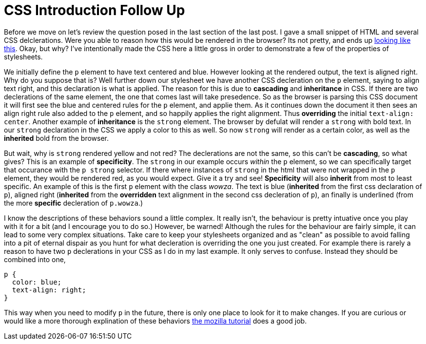 = CSS Introduction Follow Up
:hp-tags: introduction, css

Before we move on let's review the question posed in the last section of the last post.  I gave a small snippet of HTML and several CSS delclerations.  Were you able to reason how this would be rendered in the browser?  Its not pretty, and ends up https://rh0.github.io/lessons/css-intro/[looking like this].  Okay, but why?  I've intentionally made the CSS here a little gross in order to demonstrate a few of the properties of stylesheets.

We initially define the `p` element to have text centered and blue. However looking at the rendered output, the text is aligned right. Why do you suppose that is?  Well further down our stylesheet we have another CSS decleration on the `p` element, saying to align text right, and this declaration is what is applied.  The reason for this is due to *cascading* and *inheritance* in CSS.  If there are two declerations of the same element, the one that comes last will take presedence.  So as the browser is parsing this CSS document it will first see the blue and centered rules for the `p` element, and applie them.  As it continues down the document it then sees an align right rule also added to the `p` element, and so happily applies the right alignment. Thus *overriding* the initial `text-align: center`.  Another example of *inheritance* is the `strong` element. The browser by defulat will render a `strong` with bold text.   In our `strong` declaration in the CSS we apply a color to this as well. So now `strong` will render as a certain color, as well as the *inherited* bold from the browser.

But wait, why is `strong` rendered yellow and not red?  The declerations are not the same, so this can't be *cascading*, so what gives?  This is an example of *specificity*.  The `strong` in our example occurs _within_ the `p` element, so we can specifically target that occurance with the `p strong` selector.  If there where instances of `strong` in the html that were not wrapped in the `p` element, they would be rendered red, as you would expect. Give it a try and see!  *Specificity* will also *inherit* from most to least specific. An example of this is the first `p` element with the class _wowza_.  The text is blue (*inherited* from the first css declaration of `p`), aligned right (*inherited* from the *overridden* text alignment in the second css decleration of `p`), an finally is underlined (from the more *specific* decleration of `p.wowza`.)

I know the descriptions of these behaviors sound a little complex.  It really isn't, the behaviour is pretty intuative once you play with it for a bit (and I encourage you to do so.)  However, be warned! Although the rules for the behaviour are fairly simple, it can lead to some very complex situations.  Take care to keep your stylesheets organized and as "clean" as possible to avoid falling into a pit of eternal dispair as you hunt for what decleration is overriding the one you just created.  For example there is rarely a reason to have two `p` declerations in your CSS as I do in my last example. It only serves to confuse. Instead they should be combined into one,
```
p {
  color: blue;
  text-align: right;
}
```
This way when you need to modify `p` in the future, there is only one place to look for it to make changes.  If you are curious or would like a more thorough explination of these behaviors https://developer.mozilla.org/en-US/docs/Web/Guide/CSS/Getting_started/Cascading_and_inheritance[the mozilla tutorial] does a good job.
